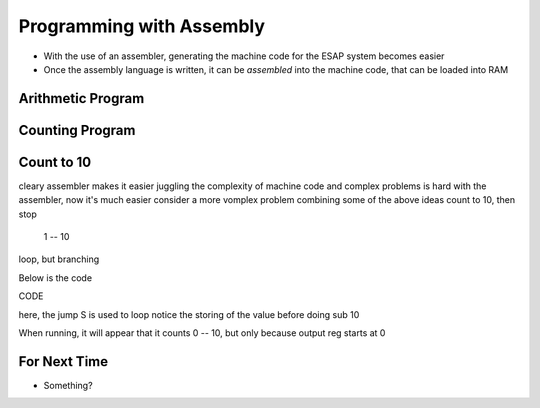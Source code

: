 =========================
Programming with Assembly
=========================

* With the use of an assembler, generating the machine code for the ESAP system becomes easier
* Once the assembly language is written, it can be *assembled* into the machine code, that can be loaded into RAM



Arithmetic Program
==================



Counting Program
================



Count to 10
===========

cleary assembler makes it easier
juggling the complexity of machine code and complex problems is hard
with the assembler, now it's much easier
consider a more vomplex problem combining some of the above ideas
count to 10, then stop

    1 -- 10


loop, but branching

Below is the code

CODE

here, the jump S is used to loop
notice the storing of the value before doing sub 10

When running, it will appear that it counts 0 -- 10, but only because output reg starts at 0 



For Next Time
=============

* Something?


